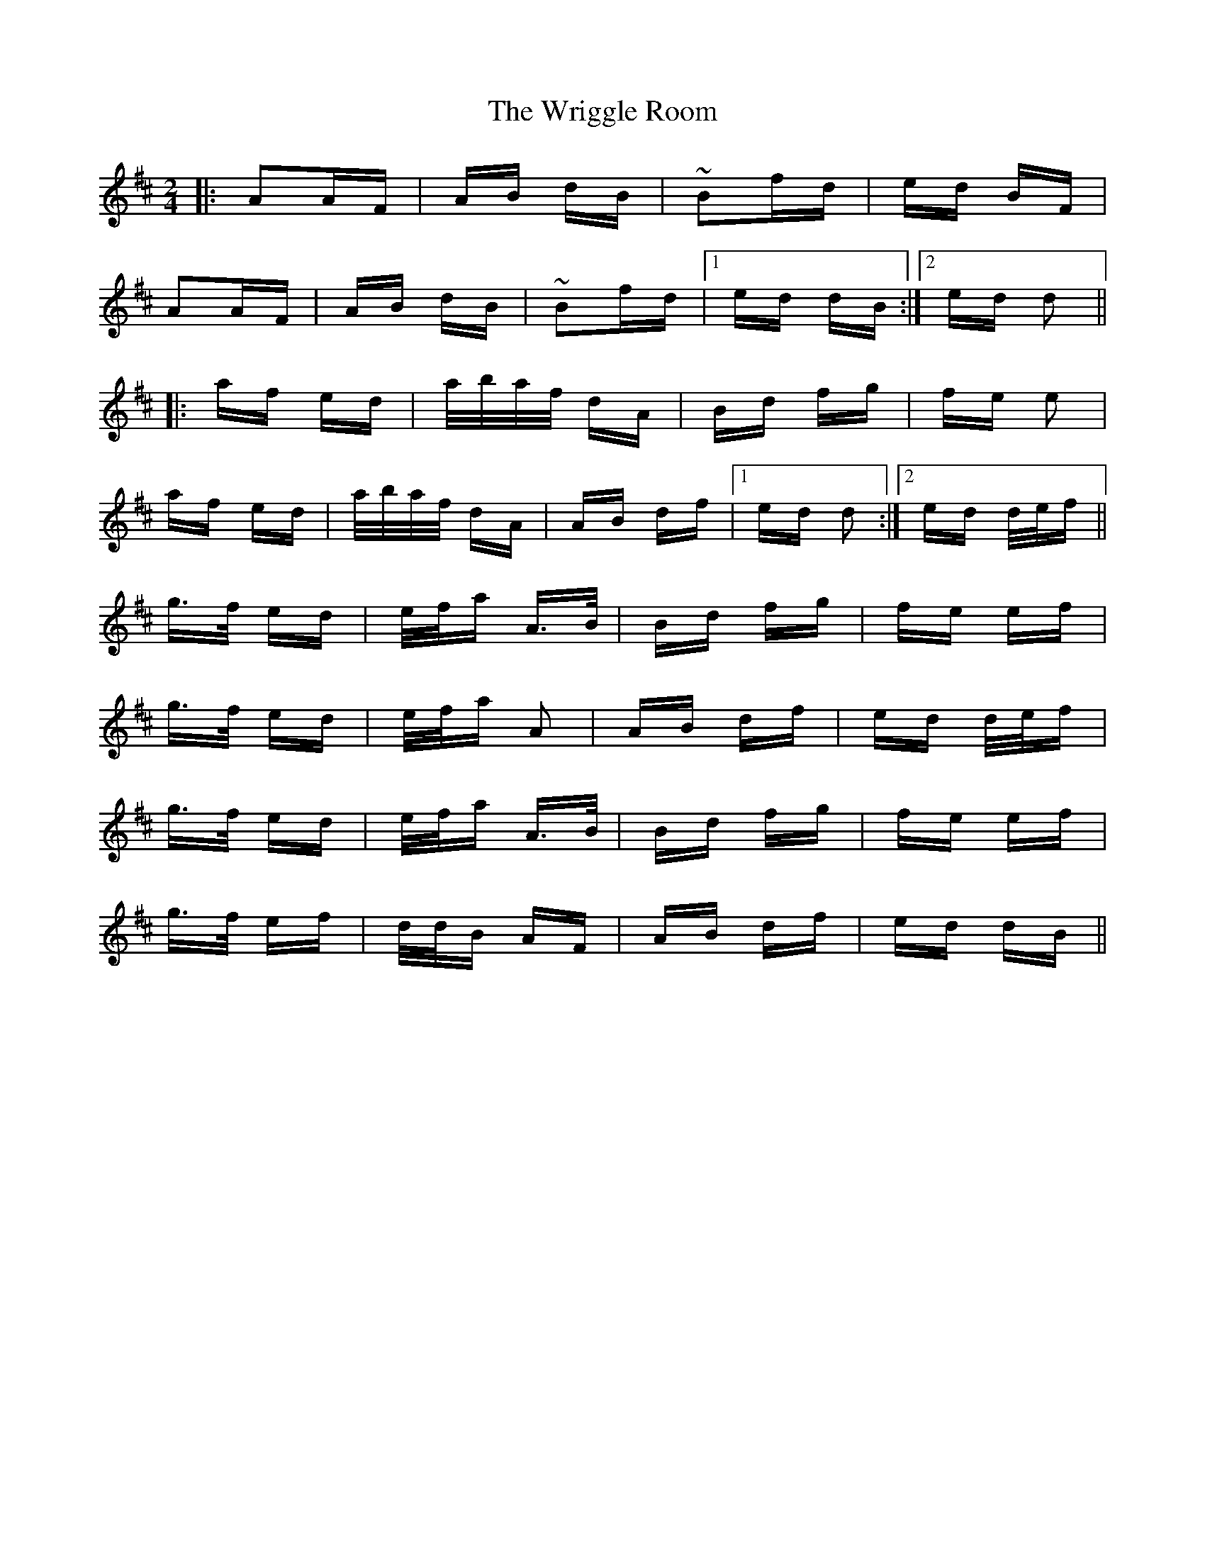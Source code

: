 X: 43385
T: Wriggle Room, The
R: polka
M: 2/4
K: Dmajor
|:A2AF|AB dB|~B2fd|ed BF|
A2AF|AB dB|~B2fd|1 ed dB:|2 ed d2||
|:af ed|a/b/a/f/ dA|Bd fg|fe e2|
af ed|a/b/a/f/ dA|AB df|1 ed d2:|2 ed d/e/f||
g>f ed|e/f/a A>B|Bd fg|fe ef|
g>f ed|e/f/a A2|AB df|ed d/e/f|
g>f ed|e/f/a A>B|Bd fg|fe ef|
g>f ef|d/d/B AF|AB df|ed dB||

